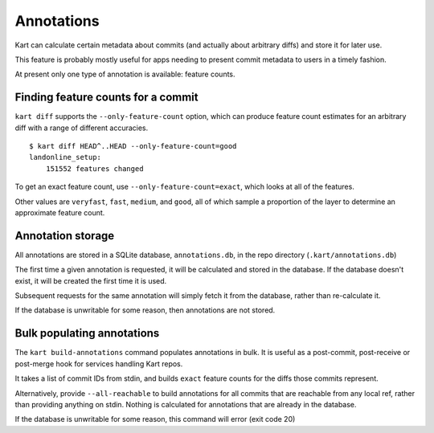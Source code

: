 Annotations
-----------

Kart can calculate certain metadata about commits (and actually about
arbitrary diffs) and store it for later use.

This feature is probably mostly useful for apps needing to present
commit metadata to users in a timely fashion.

At present only one type of annotation is available: feature counts.

Finding feature counts for a commit
'''''''''''''''''''''''''''''''''''

``kart diff`` supports the ``--only-feature-count`` option, which can
produce feature count estimates for an arbitrary diff with a range of
different accuracies.

::

   $ kart diff HEAD^..HEAD --only-feature-count=good
   landonline_setup:
       151552 features changed

To get an exact feature count, use ``--only-feature-count=exact``, which
looks at all of the features.

Other values are ``veryfast``, ``fast``, ``medium``, and ``good``, all
of which sample a proportion of the layer to determine an approximate
feature count.

Annotation storage
''''''''''''''''''

All annotations are stored in a SQLite database, ``annotations.db``, in
the repo directory (``.kart/annotations.db``)

The first time a given annotation is requested, it will be calculated
and stored in the database. If the database doesn't exist, it will be
created the first time it is used.

Subsequent requests for the same annotation will simply fetch it from
the database, rather than re-calculate it.

If the database is unwritable for some reason, then annotations are not
stored.

Bulk populating annotations
'''''''''''''''''''''''''''

The ``kart build-annotations`` command populates annotations in bulk. It
is useful as a post-commit, post-receive or post-merge hook for services
handling Kart repos.

It takes a list of commit IDs from stdin, and builds ``exact`` feature
counts for the diffs those commits represent.

Alternatively, provide ``--all-reachable`` to build annotations for all
commits that are reachable from any local ref, rather than providing
anything on stdin. Nothing is calculated for annotations that are
already in the database.

If the database is unwritable for some reason, this command will error
(exit code 20)
